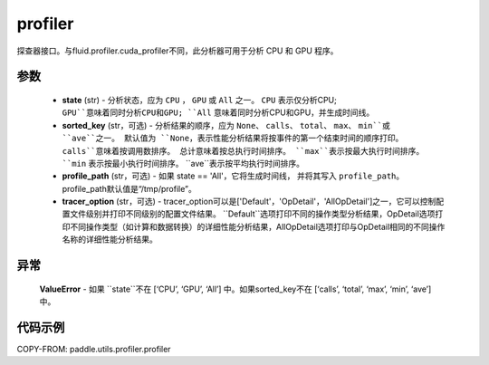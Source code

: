 .. _cn_api_paddle_utils_profiler_profiler:

profiler
-------------------------------

.. py:function:: paddle.utils.profiler.profiler(state, sorted_key=None, profile_path='/tmp/profile', tracer_option='Default')

探查器接口。与fluid.profiler.cuda_profiler不同，此分析器可用于分析 CPU 和 GPU 程序。

参数
::::::::::::

  - **state** (str) - 分析状态，应为 ``CPU`` ， ``GPU`` 或 ``All`` 之一。 ``CPU`` 表示仅分析CPU;
    ``GPU``意味着同时分析CPU和GPU; ``All`` 意味着同时分析CPU和GPU，并生成时间线。
  - **sorted_key** (str，可选) - 分析结果的顺序，应为 ``None``、 ``calls``、 ``total``、 ``max``、 ``min``或 ``ave``之一。
    默认值为 ``None``，表示性能分析结果将按事件的第一个结束时间的顺序打印。 ``calls``意味着按调用数排序。
    总计意味着按总执行时间排序。 ``max``表示按最大执行时间排序。 ``min`` 表示按最小执行时间排序。 ``ave``表示按平均执行时间排序。
  - **profile_path** (str，可选) - 如果 state == 'All'，它将生成时间线，
    并将其写入 ``profile_path``。profile_path默认值是“/tmp/profile”。
  - **tracer_option** (str，可选) - tracer_option可以是['Default'，'OpDetail'，'AllOpDetail']之一，它可以控制配置文件级别并打印不同级别的配置文件结果。
    ``Default``选项打印不同的操作类型分析结果，OpDetail选项打印不同操作类型（如计算和数据转换）的详细性能分析结果，AllOpDetail选项打印与OpDetail相同的不同操作名称的详细性能分析结果。

异常
::::::::::::
    **ValueError** - 如果 ``state``不在 [‘CPU’, ‘GPU’, ‘All’] 中。如果sorted_key不在  [‘calls’, ‘total’, ‘max’, ‘min’, ‘ave’] 中。

代码示例
::::::::::

COPY-FROM: paddle.utils.profiler.profiler
